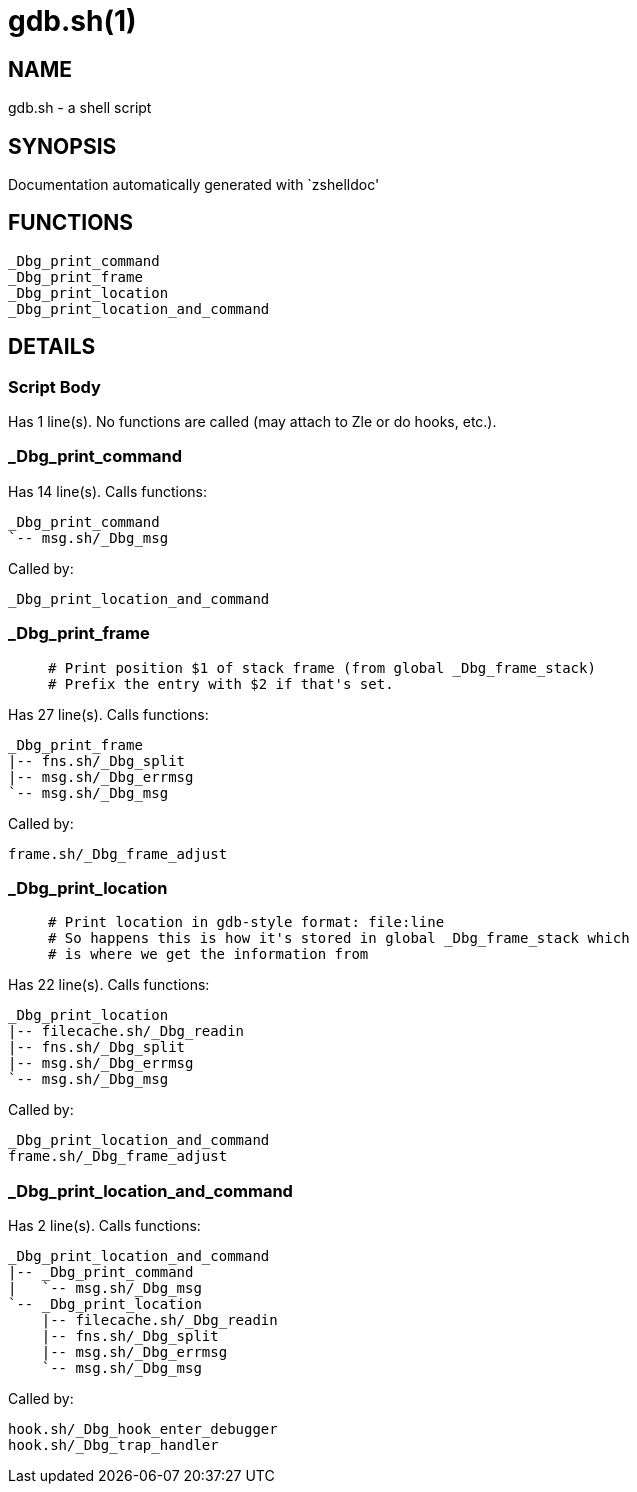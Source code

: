 gdb.sh(1)
=========
:compat-mode!:

NAME
----
gdb.sh - a shell script

SYNOPSIS
--------
Documentation automatically generated with `zshelldoc'

FUNCTIONS
---------

 _Dbg_print_command
 _Dbg_print_frame
 _Dbg_print_location
 _Dbg_print_location_and_command

DETAILS
-------

Script Body
~~~~~~~~~~~

Has 1 line(s). No functions are called (may attach to Zle or do hooks, etc.).

_Dbg_print_command
~~~~~~~~~~~~~~~~~~

Has 14 line(s). Calls functions:

 _Dbg_print_command
 `-- msg.sh/_Dbg_msg

Called by:

 _Dbg_print_location_and_command

_Dbg_print_frame
~~~~~~~~~~~~~~~~

____
 # Print position $1 of stack frame (from global _Dbg_frame_stack)
 # Prefix the entry with $2 if that's set.
____

Has 27 line(s). Calls functions:

 _Dbg_print_frame
 |-- fns.sh/_Dbg_split
 |-- msg.sh/_Dbg_errmsg
 `-- msg.sh/_Dbg_msg

Called by:

 frame.sh/_Dbg_frame_adjust

_Dbg_print_location
~~~~~~~~~~~~~~~~~~~

____
 # Print location in gdb-style format: file:line
 # So happens this is how it's stored in global _Dbg_frame_stack which
 # is where we get the information from
____

Has 22 line(s). Calls functions:

 _Dbg_print_location
 |-- filecache.sh/_Dbg_readin
 |-- fns.sh/_Dbg_split
 |-- msg.sh/_Dbg_errmsg
 `-- msg.sh/_Dbg_msg

Called by:

 _Dbg_print_location_and_command
 frame.sh/_Dbg_frame_adjust

_Dbg_print_location_and_command
~~~~~~~~~~~~~~~~~~~~~~~~~~~~~~~

Has 2 line(s). Calls functions:

 _Dbg_print_location_and_command
 |-- _Dbg_print_command
 |   `-- msg.sh/_Dbg_msg
 `-- _Dbg_print_location
     |-- filecache.sh/_Dbg_readin
     |-- fns.sh/_Dbg_split
     |-- msg.sh/_Dbg_errmsg
     `-- msg.sh/_Dbg_msg

Called by:

 hook.sh/_Dbg_hook_enter_debugger
 hook.sh/_Dbg_trap_handler

